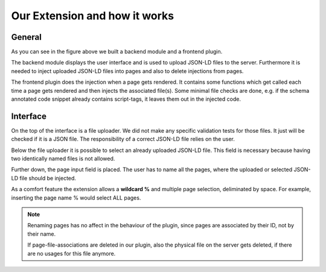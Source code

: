 Our Extension and how it works
==============================

General
-------

.. image:: /image/work_flow.png

As you can see in the figure above we built a backend module and a frontend plugin.

The backend module displays the user interface and is used to upload JSON-LD files to the server.
Furthermore it is needed to inject uploaded JSON-LD files into pages and also to delete injections from pages.

The frontend plugin does the injection when a page gets rendered. It contains some functions which get called each time a page gets rendered and then injects the associated file(s).
Some minimal file checks are done, e.g. if the schema annotated code snippet already contains script-tags, it leaves them out in the injected code.


Interface
---------

.. image:: /image/backend_module.png

On the top of the interface is a file uploader. We did not make any specific validation tests for those files.
It just will be checked if it is a JSON file. The responsibility of a correct JSON-LD file relies on the user.

Below the file uploader it is possible to select an already uploaded JSON-LD file. This field is necessary because having two identically named files is not allowed.

Further down, the page input field is placed. The user has to name all the pages, where the uploaded or selected JSON-LD file should be injected.

As a comfort feature the extension allows a **wildcard %** and multiple page selection, deliminated by space.
For example, inserting the page name % would select ALL pages.

.. note::

   Renaming pages has no affect in the behaviour of the plugin, since pages are associated by their ID, not by their name.

   If page-file-associations are deleted in our plugin, also the physical file on the server gets deleted, if there are no usages for this file anymore.
